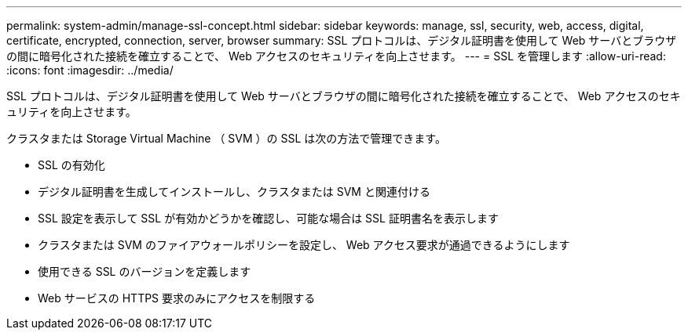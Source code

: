 ---
permalink: system-admin/manage-ssl-concept.html 
sidebar: sidebar 
keywords: manage, ssl, security, web, access, digital, certificate, encrypted, connection, server, browser 
summary: SSL プロトコルは、デジタル証明書を使用して Web サーバとブラウザの間に暗号化された接続を確立することで、 Web アクセスのセキュリティを向上させます。 
---
= SSL を管理します
:allow-uri-read: 
:icons: font
:imagesdir: ../media/


[role="lead"]
SSL プロトコルは、デジタル証明書を使用して Web サーバとブラウザの間に暗号化された接続を確立することで、 Web アクセスのセキュリティを向上させます。

クラスタまたは Storage Virtual Machine （ SVM ）の SSL は次の方法で管理できます。

* SSL の有効化
* デジタル証明書を生成してインストールし、クラスタまたは SVM と関連付ける
* SSL 設定を表示して SSL が有効かどうかを確認し、可能な場合は SSL 証明書名を表示します
* クラスタまたは SVM のファイアウォールポリシーを設定し、 Web アクセス要求が通過できるようにします
* 使用できる SSL のバージョンを定義します
* Web サービスの HTTPS 要求のみにアクセスを制限する

